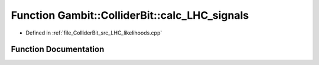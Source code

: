 .. _exhale_function_LHC__likelihoods_8cpp_1a109db19d5c1790c312adbdf90c2b6d38:

Function Gambit::ColliderBit::calc_LHC_signals
==============================================

- Defined in :ref:`file_ColliderBit_src_LHC_likelihoods.cpp`


Function Documentation
----------------------


.. doxygenfunction:: Gambit::ColliderBit::calc_LHC_signals(map_str_dbl&)
   :project: GAMBIT
